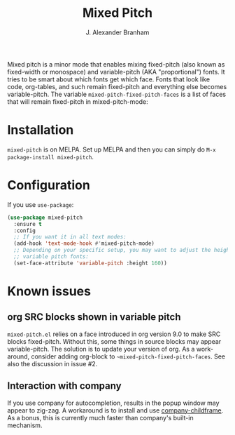 #+TITLE: Mixed Pitch
#+AUTHOR: J. Alexander Branham
#+LANGUAGE: en

Mixed pitch is a minor mode that enables mixing fixed-pitch (also known as
fixed-width or monospace) and variable-pitch (AKA "proportional") fonts. It
tries to be smart about which fonts get which face. Fonts that look like code,
org-tables, and such remain fixed-pitch and everything else becomes
variable-pitch. The variable ~mixed-pitch-fixed-pitch-faces~ is a list of faces
that will remain fixed-pitch in mixed-pitch-mode:

[[file:screenshots/screenshot_20170712_202445.png]]

* Installation
~mixed-pitch~ is on MELPA. Set up MELPA and then you can simply do ~M-x package-install mixed-pitch~.
* Configuration
If you use =use-package=:
#+BEGIN_SRC emacs-lisp
  (use-package mixed-pitch
    :ensure t
    :config
    ;; If you want it in all text modes:
    (add-hook 'text-mode-hook #'mixed-pitch-mode)
    ;; Depending on your specific setup, you may want to adjust the height of
    ;; variable pitch fonts:
    (set-face-attribute 'variable-pitch :height 160))
#+END_SRC
* Known issues
** org SRC blocks shown in variable pitch
~mixed-pitch.el~ relies on a face introduced in org version 9.0 to make SRC blocks
fixed-pitch. Without this, some things in source blocks may appear
variable-pitch. The solution is to update your version of org. As a workaround,
consider adding org-block to ~~mixed-pitch-fixed-pitch-faces~. See also the
discussion in issue #2.
** Interaction with company
If you use company for autocompletion, results in the popup window may
appear to zig-zag. A workaround is to install and use
[[https://github.com/tumashu/company-childframe][company-childframe]]. As a bonus, this is currently much faster than
company's built-in mechanism.
